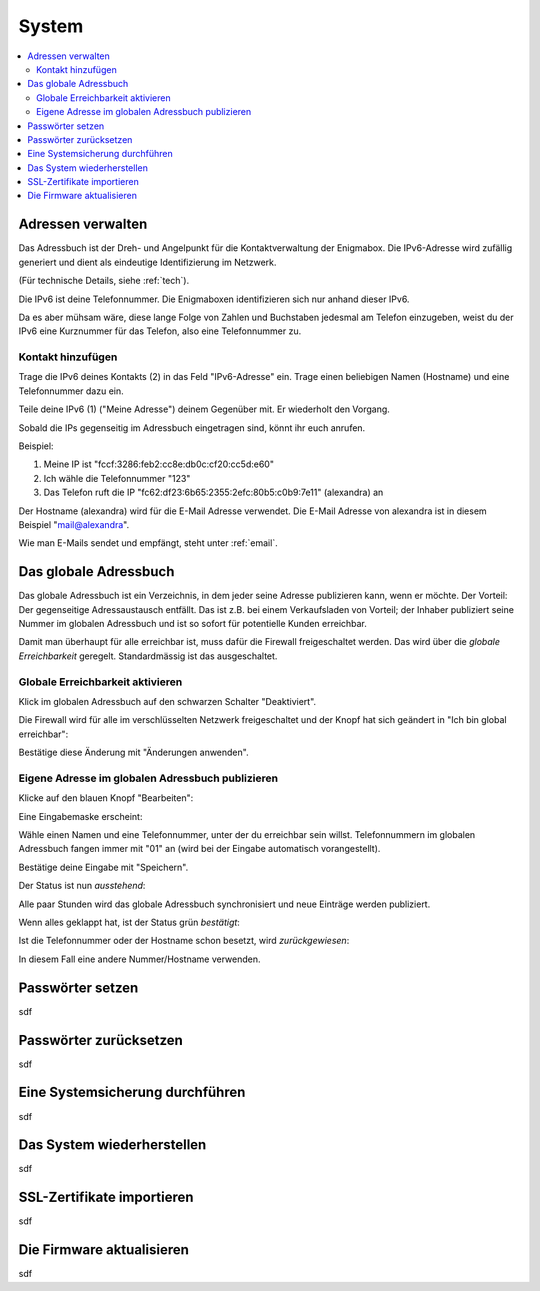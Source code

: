======
System
======

.. contents::
   :local:

.. _address_book:

*******************
Adressen verwalten
*******************

Das Adressbuch ist der Dreh- und Angelpunkt für die Kontaktverwaltung der Enigmabox. Die IPv6-Adresse wird zufällig generiert und dient als eindeutige Identifizierung im Netzwerk.

(Für technische Details, siehe :ref:`tech`).

.. image:: images/addressbook-1.png

Die IPv6 ist deine Telefonnummer. Die Enigmaboxen identifizieren sich nur anhand dieser IPv6.

Da es aber mühsam wäre, diese lange Folge von Zahlen und Buchstaben jedesmal am Telefon einzugeben, weist du der IPv6 eine Kurznummer für das Telefon, also eine Telefonnummer zu.

Kontakt hinzufügen
==================

.. image:: images/addressbook-add-number.png

Trage die IPv6 deines Kontakts (2) in das Feld "IPv6-Adresse" ein. Trage einen beliebigen Namen (Hostname) und eine Telefonnummer dazu ein.

Teile deine IPv6 (1) ("Meine Adresse") deinem Gegenüber mit. Er wiederholt den Vorgang.

Sobald die IPs gegenseitig im Adressbuch eingetragen sind, könnt ihr euch anrufen.

.. image:: images/addressbook-2contacts.png

Beispiel:

#. Meine IP ist "fccf:3286:feb2:cc8e:db0c:cf20:cc5d:e60"
#. Ich wähle die Telefonnummer "123"
#. Das Telefon ruft die IP "fc62:df23:6b65:2355:2efc:80b5:c0b9:7e11" (alexandra) an

Der Hostname (alexandra) wird für die E-Mail Adresse verwendet. Die E-Mail Adresse von alexandra ist in diesem Beispiel "mail@alexandra".

Wie man E-Mails sendet und empfängt, steht unter :ref:`email`.

**********************
Das globale Adressbuch
**********************

Das globale Adressbuch ist ein Verzeichnis, in dem jeder seine Adresse publizieren kann, wenn er möchte. Der Vorteil: Der gegenseitige Adressaustausch entfällt. Das ist z.B. bei einem Verkaufsladen von Vorteil; der Inhaber publiziert seine Nummer im globalen Adressbuch und ist so sofort für potentielle Kunden erreichbar.

.. image:: images/global-addressbook.png

Damit man überhaupt für alle erreichbar ist, muss dafür die Firewall freigeschaltet werden. Das wird über die *globale Erreichbarkeit* geregelt. Standardmässig ist das ausgeschaltet.

Globale Erreichbarkeit aktivieren
=================================

Klick im globalen Adressbuch auf den schwarzen Schalter "Deaktiviert".

Die Firewall wird für alle im verschlüsselten Netzwerk freigeschaltet und der Knopf hat sich geändert in "Ich bin global erreichbar":

.. image:: images/ga-activated.png

Bestätige diese Änderung mit "Änderungen anwenden".

Eigene Adresse im globalen Adressbuch publizieren
=================================================

Klicke auf den blauen Knopf "Bearbeiten":

.. image:: images/ga-edit.png

Eine Eingabemaske erscheint:

.. image:: images/ga-enter-number.png

Wähle einen Namen und eine Telefonnummer, unter der du erreichbar sein willst. Telefonnummern im globalen Adressbuch fangen immer mit "01" an (wird bei der Eingabe automatisch vorangestellt).

Bestätige deine Eingabe mit "Speichern".

Der Status ist nun *ausstehend*:

.. image:: images/ga-pending.png

Alle paar Stunden wird das globale Adressbuch synchronisiert und neue Einträge werden publiziert.

Wenn alles geklappt hat, ist der Status grün *bestätigt*:

.. image:: images/ga-confirmed.png

Ist die Telefonnummer oder der Hostname schon besetzt, wird *zurückgewiesen*:

.. image:: images/ga-rejected.png

In diesem Fall eine andere Nummer/Hostname verwenden.

.. _set_password:

*****************
Passwörter setzen
*****************

sdf

***********************
Passwörter zurücksetzen
***********************

sdf

.. _backup:

********************************
Eine Systemsicherung durchführen
********************************

sdf

***************************
Das System wiederherstellen
***************************

sdf

***************************
SSL-Zertifikate importieren
***************************

sdf

**************************
Die Firmware aktualisieren
**************************

sdf

